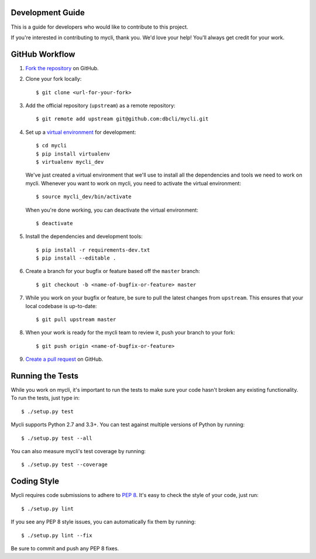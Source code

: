 Development Guide
-----------------

This is a guide for developers who would like to contribute to this project.

If you're interested in contributing to mycli, thank you. We'd love your help!
You'll always get credit for your work.

GitHub Workflow
---------------

1. `Fork the repository <https://github.com/dbcli/mycli>`_ on GitHub.
2. Clone your fork locally::

    $ git clone <url-for-your-fork>

3. Add the official repository (``upstream``) as a remote repository::

    $ git remote add upstream git@github.com:dbcli/mycli.git

4. Set up a `virtual environment <http://docs.python-guide.org/en/latest/dev/virtualenvs>`_
   for development::

    $ cd mycli
    $ pip install virtualenv
    $ virtualenv mycli_dev

   We've just created a virtual environment that we'll use to install all the dependencies
   and tools we need to work on mycli. Whenever you want to work on mycli, you
   need to activate the virtual environment::

    $ source mycli_dev/bin/activate

   When you're done working, you can deactivate the virtual environment::

   $ deactivate

5. Install the dependencies and development tools::

    $ pip install -r requirements-dev.txt
    $ pip install --editable .

6. Create a branch for your bugfix or feature based off the ``master`` branch::

    $ git checkout -b <name-of-bugfix-or-feature> master

7. While you work on your bugfix or feature, be sure to pull the latest changes from ``upstream``. This ensures that your local codebase is up-to-date::

    $ git pull upstream master

8. When your work is ready for the mycli team to review it, push your branch to your fork::

    $ git push origin <name-of-bugfix-or-feature>

9. `Create a pull request <https://help.github.com/articles/creating-a-pull-request-from-a-fork/>`_ on GitHub.


Running the Tests
-----------------

While you work on mycli, it's important to run the tests to make sure your code
hasn't broken any existing functionality. To run the tests, just type in::

    $ ./setup.py test

Mycli supports Python 2.7 and 3.3+. You can test against multiple versions of
Python by running::

    $ ./setup.py test --all

You can also measure mycli's test coverage by running::

    $ ./setup.py test --coverage


Coding Style
------------

Mycli requires code submissions to adhere to
`PEP 8 <https://www.python.org/dev/peps/pep-0008/>`_.
It's easy to check the style of your code, just run::

    $ ./setup.py lint

If you see any PEP 8 style issues, you can automatically fix them by running::

    $ ./setup.py lint --fix

Be sure to commit and push any PEP 8 fixes.
